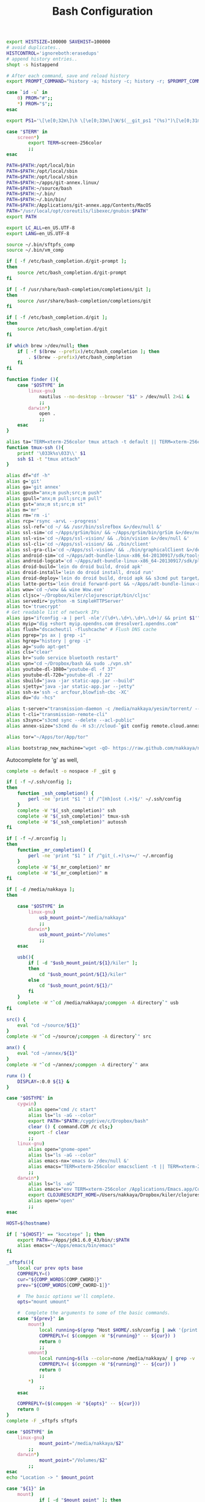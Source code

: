 #+title: Bash Configuration
#+tags: linux bash

#+BEGIN_SRC sh :tangle ~/.bashrc
  export HISTSIZE=100000 SAVEHIST=100000
  # avoid duplicates..
  HISTCONTROL='ignoreboth:erasedups'
  # append history entries..
  shopt -s histappend
  
  # After each command, save and reload history
  export PROMPT_COMMAND="history -a; history -c; history -r; $PROMPT_COMMAND"
#+END_SRC

#+BEGIN_SRC sh :tangle ~/.bashrc
  case `id -u` in
      0) PROM="#";;
      *) PROM="$";;
  esac
  
  export PS1='\[\e[0;32m\]\h \[\e[0;33m\]\W/$(__git_ps1 "(%s)")\[\e[0;31m\] $PROM\[\e[m\] '
#+END_SRC

#+BEGIN_SRC sh :tangle ~/.bashrc
  case "$TERM" in
      screen*)
          export TERM=screen-256color
          ;;
  esac
#+END_SRC

#+BEGIN_SRC sh :tangle ~/.bashrc
  PATH=$PATH:/opt/local/bin
  PATH=$PATH:/opt/local/sbin
  PATH=$PATH:/opt/local/sbin
  PATH=$PATH:~/apps/git-annex.linux/
  PATH=$PATH:~/source/bash
  PATH=$PATH:~/.bin/
  PATH=$PATH:~/.bin/bin/
  PATH=$PATH:/Applications/git-annex.app/Contents/MacOS
  PATH="/usr/local/opt/coreutils/libexec/gnubin:$PATH"
  export PATH
  
  export LC_ALL=en_US.UTF-8  
  export LANG=en_US.UTF-8
  
  source ~/.bin/sftpfs_comp
  source ~/.bin/vm_comp
  
  if [ -f /etc/bash_completion.d/git-prompt ];
  then
      source /etc/bash_completion.d/git-prompt
  fi
  
  if [ -f /usr/share/bash-completion/completions/git ];
  then
      source /usr/share/bash-completion/completions/git
  fi
  
  if [ -f /etc/bash_completion.d/git ];
  then
      source /etc/bash_completion.d/git
  fi
  
  if which brew >/dev/null; then
      if [ -f $(brew --prefix)/etc/bash_completion ]; then
          . $(brew --prefix)/etc/bash_completion
      fi
  fi
#+END_SRC

#+BEGIN_SRC sh :tangle ~/.bashrc
    function finder (){
        case "$OSTYPE" in
            linux-gnu)
                nautilus --no-desktop --browser "$1" > /dev/null 2>&1 &
                ;;
            darwin*)
                open .
                ;;
        esac
    }
    
    alias ta='TERM=xterm-256color tmux attach -t default || TERM=xterm-256color tmux new-session -s default'
    function tmux-ssh (){
        printf '\033k%s\033\\' $1
        ssh $1 -t "tmux attach"
    }
    
    alias df="df -h"
    alias g='git'
    alias ga='git annex'
    alias gpush="anx;m push;src;m push"
    alias gpull="anx;m pull;src;m pull"
    alias gst="anx;m st;src;m st"
    alias m='mr'
    alias rm='rm -i'
    alias rcp='rsync -arvL --progress'
    alias ssl-ref='cd ~/ && /usr/bin/sslrefbox &>/dev/null &'
    alias ssl-sim='cd ~/Apps/grSim/bin/ && ~/Apps/grSim/bin/grSim &>/dev/null &'
    alias ssl-vis='cd ~/Apps/ssl-vision/ && ./bin/vision &>/dev/null &'
    alias ssl-cli='cd ~/Apps/ssl-vision/ && ./bin/client'
    alias ssl-gra-cli='cd ~/Apps/ssl-vision/ && ./bin/graphicalClient &>/dev/null &' 
    alias android-sim='cd ~/Apps/adt-bundle-linux-x86_64-20130917/sdk/tools && ./emulator'
    alias android-logcat='cd ~/Apps/adt-bundle-linux-x86_64-20130917/sdk/platform-tools && ./adb logcat -c && ./adb logcat'
    alias droid-build='lein do droid build, droid apk'
    alias droid-install='lein do droid install, droid run'
    alias droid-deploy='lein do droid build, droid apk && s3cmd put target/latte-debug.apk s3://dropbox.nakkaya.com/latte-debug.apk'
    alias latte-ports='lein droid forward-port && ~/Apps/adt-bundle-linux-x86_64-20130917/sdk/platform-tools/adb forward tcp:8080 tcp:8080'
    alias wow='cd ~/wow && wine Wow.exe'
    alias cljsc='~/Dropbox/kiler/clojurescript/bin/cljsc'
    alias servedir='python -m SimpleHTTPServer'
    alias tc='truecrypt'
    # Get readable list of network IPs
    alias ips="ifconfig -a | perl -nle'/(\d+\.\d+\.\d+\.\d+)/ && print $1'"
    alias myip="dig +short myip.opendns.com @resolver1.opendns.com"
    alias flush="dscacheutil -flushcache" # Flush DNS cache
    alias pgrep="ps ax | grep -i"
    alias hgrep="history | grep -i"
    alias ag="sudo apt-get"
    alias cls="clear"
    alias br="sudo service bluetooth restart"
    alias vpn="cd ~/Dropbox/bash && sudo ./vpn.sh"
    alias youtube-dl-1080="youtube-dl -f 37"
    alias youtube-dl-720="youtube-dl -f 22"
    alias sbuild="java -jar static-app.jar --build"
    alias sjetty="java -jar static-app.jar --jetty"
    alias ssh-x='ssh -c arcfour,blowfish-cbc -XC' 
    alias du="du -hcs"
    
    alias t-server="transmission-daemon -c /media/nakkaya/yesim/torrent/ --incomplete-dir /media/nakkaya/yesim/torrent/incomplete/ --download-dir /media/nakkaya/yesim/torrent/ --no-auth"
    alias t-cli="transmission-remote-cli"
    alias s3sync="s3cmd sync --delete --acl-public"
    alias annex-size="s3cmd du -H s3://cloud-`git config remote.cloud.annex-uuid`"
    
    alias tor="~/Apps/tor/App/tor"
    
    alias bootstrap_new_machine="wget -qO- https://raw.github.com/nakkaya/nakkaya.com/master/resources/site/dotfiles/bootstrap.sh | bash"
#+END_SRC

Autocomplete for 'g' as well,

#+BEGIN_SRC sh :tangle ~/.bashrc
  complete -o default -o nospace -F _git g
#+END_SRC

#+BEGIN_SRC sh :tangle ~/.bashrc
  if [ -f ~/.ssh/config ];
  then
      function _ssh_completion() {
          perl -ne 'print "$1 " if /^[Hh]ost (.+)$/' ~/.ssh/config
      }
      complete -W "$(_ssh_completion)" ssh
      complete -W "$(_ssh_completion)" tmux-ssh
      complete -W "$(_ssh_completion)" autossh
  fi
#+END_SRC

#+BEGIN_SRC sh :tangle ~/.bashrc
  if [ -f ~/.mrconfig ];
  then
      function _mr_completion() {
          perl -ne 'print "$1 " if /^git_(.+)\s+=/' ~/.mrconfig
      }
      complete -W "$(_mr_completion)" mr
      complete -W "$(_mr_completion)" m
  fi
  
  if [ -d /media/nakkaya ];
  then
  
      case "$OSTYPE" in
          linux-gnu)
              usb_mount_point="/media/nakkaya"
              ;;
          darwin*)
              usb_mount_point="/Volumes"
              ;;
      esac
  
      usb(){
          if [ -d "$usb_mount_point/${1}/kiler" ];
          then
              cd "$usb_mount_point/${1}/kiler"
          else
              cd "$usb_mount_point/${1}/"
          fi
      }
      complete -W "`cd /media/nakkaya/;compgen -A directory`" usb
  fi
  
  src() {
      eval "cd ~/source/${1}"
  }
  complete -W "`cd ~/source/;compgen -A directory`" src
  
  anx() {
      eval "cd ~/annex/${1}"
  }
  complete -W "`cd ~/annex/;compgen -A directory`" anx
  
  runx () {
      DISPLAY=:0.0 ${1} &
  }
#+END_SRC

#+BEGIN_SRC sh :tangle ~/.bashrc
  case "$OSTYPE" in
      cygwin)
          alias open="cmd /c start"
          alias ls="ls -aG --color"
          export PATH="$PATH:/cygdrive/c/Dropbox/bash"
          clear () { command.COM /c cls;}
          export -f clear
          ;;
      linux-gnu)
          alias open="gnome-open"
          alias ls="ls -aG --color"
          alias emacs-nx='emacs &> /dev/null &'
          alias emacs="TERM=xterm-256color emacsclient -t || TERM=xterm-256color emacs -nw"
          ;;
      darwin*)
          alias ls="ls -aG"
          alias emacs="env TERM=xterm-256color /Applications/Emacs.app/Contents/MacOS/Emacs -nw"
          export CLOJURESCRIPT_HOME=/Users/nakkaya/Dropbox/kiler/clojurescript/
          alias open="open"
          ;;
  esac
  
  HOST=$(hostname)
   
  if [ "${HOST}" == "kocatepe" ]; then
      export PATH=~/Apps/jdk1.6.0_43/bin/:$PATH
      alias emacs="~/Apps/emacs/bin/emacs"
  fi
#+END_SRC

#+BEGIN_SRC sh :mkdirp yes :tangle ~/.bin/sftpfs_comp
  _sftpfs(){
      local cur prev opts base
      COMPREPLY=()
      cur="${COMP_WORDS[COMP_CWORD]}"
      prev="${COMP_WORDS[COMP_CWORD-1]}"
  
      #  The basic options we'll complete.
      opts="mount umount"
  
      #  Complete the arguments to some of the basic commands.
      case "${prev}" in
          mount)
              local running=$(grep ^Host $HOME/.ssh/config | awk '{print $2}' | grep -v \*)
              COMPREPLY=( $(compgen -W "${running}" -- ${cur}) )
              return 0
              ;;
          umount)
              local running=$(ls --color=none /media/nakkaya/ | grep -v '\.')
              COMPREPLY=( $(compgen -W "${running}" -- ${cur}) )
              return 0
              ;;
          ,*)
              ;;
      esac
  
      COMPREPLY=($(compgen -W "${opts}" -- ${cur}))
      return 0
  }
  complete -F _sftpfs sftpfs
#+END_SRC

#+BEGIN_SRC sh :mkdirp yes :tangle ~/.bin/sftpfs
  case "$OSTYPE" in
      linux-gnu)
              mount_point="/media/nakkaya/$2"
          ;;
      darwin*)
              mount_point="/Volumes/$2"            
          ;;
  esac
  echo "Location -> " $mount_point
  
  case "${1}" in
      mount)
              if [ -d "$mount_point" ]; then
                  echo "Already Mounted"
              fi
              mkdir $mount_point
              mount_command="sshfs $2:/ $mount_point -oauto_cache,reconnect,compression=no,follow_symlinks,Ciphers=arcfour"
              if [ ! -z $3 ]
              then
                  echo "Port $3"
                  mount_command="$mount_command,port=$3"
                  echo $mount_command
              fi 
              eval $mount_command
              ;;
      umount)
              echo "Unmounting" $2
  
              if [ ! -d "$mount_point" ]; then
                  echo "Not Mounted"
              fi
              
              if umount $mount_point; then
                  rm -rf $mount_point
              fi
              ;;
      ,*)
              ;;
  esac
#+END_SRC

#+BEGIN_SRC sh :mkdirp yes :tangle ~/.bin/vm_comp
  _vm() {
      local cur prev opts base
      COMPREPLY=()
      cur="${COMP_WORDS[COMP_CWORD]}"
      prev="${COMP_WORDS[COMP_CWORD-1]}"
  
      #  The basic options we'll complete.
      opts="start start-head stop unplug running"
  
      #  Complete the arguments to some of the basic commands.
      case "${prev}" in
          start)
              local running=$(for x in `VBoxManage list vms | awk '{print $1}'`; do echo ${x} ; done )
              COMPREPLY=( $(compgen -W "${running}" -- ${cur}) )
              return 0
              ;;
          start-head)
              local running=$(for x in `VBoxManage list vms | awk '{print $1}'`; do echo ${x} ; done )
              COMPREPLY=( $(compgen -W "${running}" -- ${cur}) )
              return 0
              ;;
          stop)
              local names=$(for x in `VBoxManage list runningvms | awk '{print $1}'`; do echo ${x} ; done )
              COMPREPLY=( $(compgen -W "${names}" -- ${cur}) )
              return 0
              ;;
          unplug)
              local names=$(for x in `VBoxManage list runningvms | awk '{print $1}'`; do echo ${x} ; done )
              COMPREPLY=( $(compgen -W "${names}" -- ${cur}) )
              return 0
              ;;
          *)
              ;;
      esac
  
      COMPREPLY=($(compgen -W "${opts}" -- ${cur}))
      return 0
  }
  complete -F _vm vm
#+END_SRC

#+BEGIN_SRC sh :mkdirp yes :tangle ~/.bin/vm
  case "${1}" in
      start)
              echo "Starting" $2
              VBoxHeadless --startvm $2 --vrde off &
              disown
              return 0
              ;;
      start-head)
              echo "Starting" $2
              VBoxManage startvm $2 &
              disown
              return 0
              ;;
      stop)
              echo "Stopping" $2
              VBoxManage controlvm $2 acpipowerbutton
              return 0
              ;;
      unplug)
              echo "Unplugging" $2
              VBoxManage controlvm $2 poweroff
              return 0
              ;;
      running)
              VBoxManage list runningvms
              return 0
              ;;
      *)
              ;;
  esac
#+END_SRC

#+BEGIN_SRC sh :mkdirp yes :tangle ~/.bin/base
  /usr/bin/chromium-browser --app=https://base.nakkaya.com/
#+END_SRC

#+BEGIN_SRC sh :tangle ~/.profile
  # if running bash
  if [ -n "$BASH_VERSION" ]; then
      # include .bashrc if it exists
      if [ -f "$HOME/.bashrc" ]; then
          . "$HOME/.bashrc"
      fi
  fi
  
  if [ -d "$HOME/.bin/" ] ; then
      PATH="$HOME/.bin/:$PATH"
  fi
#+END_SRC
